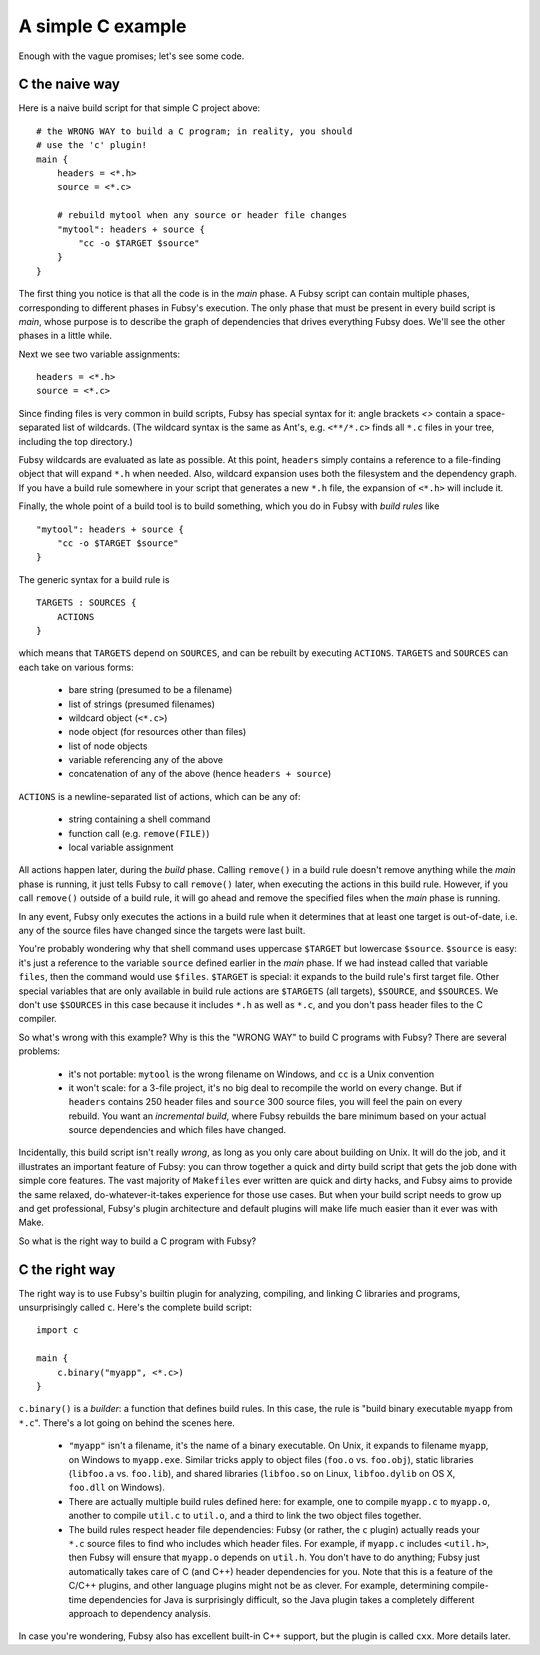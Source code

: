 A simple C example
==================

Enough with the vague promises; let's see some code.

C the naive way
---------------

Here is a naive build script for that simple C project above::

    # the WRONG WAY to build a C program; in reality, you should
    # use the 'c' plugin!
    main {
        headers = <*.h>
        source = <*.c>

        # rebuild mytool when any source or header file changes
        "mytool": headers + source {
            "cc -o $TARGET $source"
        }
    }

The first thing you notice is that all the code is in the *main*
phase. A Fubsy script can contain multiple phases, corresponding to
different phases in Fubsy's execution. The only phase that must be
present in every build script is *main*, whose purpose is to
describe the graph of dependencies that drives everything Fubsy does.
We'll see the other phases in a little while.

Next we see two variable assignments::

    headers = <*.h>
    source = <*.c>

Since finding files is very common in build scripts, Fubsy has special
syntax for it: angle brackets `<>` contain a space-separated list of
wildcards. (The wildcard syntax is the same as Ant's, e.g.
``<**/*.c>`` finds all ``*.c`` files in your tree, including the top
directory.)

Fubsy wildcards are evaluated as late as possible. At this point,
``headers`` simply contains a reference to a file-finding object that
will expand ``*.h`` when needed. Also, wildcard expansion uses both
the filesystem and the dependency graph. If you have a build rule
somewhere in your script that generates a new ``*.h`` file, the
expansion of ``<*.h>`` will include it.

Finally, the whole point of a build tool is to build something, which
you do in Fubsy with *build rules* like ::

    "mytool": headers + source {
        "cc -o $TARGET $source"
    }

The generic syntax for a build rule is ::

    TARGETS : SOURCES {
        ACTIONS
    }

which means that ``TARGETS`` depend on ``SOURCES``, and can be rebuilt
by executing ``ACTIONS``. ``TARGETS`` and ``SOURCES`` can each take on
various forms:

  * bare string (presumed to be a filename)
  * list of strings (presumed filenames)
  * wildcard object (``<*.c>``)
  * node object (for resources other than files)
  * list of node objects
  * variable referencing any of the above
  * concatenation of any of the above (hence ``headers + source``)

``ACTIONS`` is a newline-separated list of actions, which can be any
of:

  * string containing a shell command
  * function call (e.g. ``remove(FILE)``)
  * local variable assignment

All actions happen later, during the *build* phase. Calling
``remove()`` in a build rule doesn't remove anything while the *main*
phase is running, it just tells Fubsy to call ``remove()`` later, when
executing the actions in this build rule. However, if you call
``remove()`` outside of a build rule, it will go ahead and remove the
specified files when the *main* phase is running.

In any event, Fubsy only executes the actions in a build rule when it
determines that at least one target is out-of-date, i.e. any of the
source files have changed since the targets were last built.

You're probably wondering why that shell command uses uppercase
``$TARGET`` but lowercase ``$source``. ``$source`` is easy: it's just
a reference to the variable ``source`` defined earlier in the *main*
phase. If we had instead called that variable ``files``, then
the command would use ``$files``. ``$TARGET`` is special: it expands
to the build rule's first target file. Other special variables that
are only available in build rule actions are ``$TARGETS`` (all
targets), ``$SOURCE``, and ``$SOURCES``. We don't use ``$SOURCES`` in
this case because it includes ``*.h`` as well as ``*.c``, and you
don't pass header files to the C compiler.

So what's wrong with this example? Why is this the "WRONG WAY" to
build C programs with Fubsy? There are several problems:

  * it's not portable: ``mytool`` is the wrong filename on Windows,
    and ``cc`` is a Unix convention

  * it won't scale: for a 3-file project, it's no big deal to
    recompile the world on every change. But if ``headers`` contains
    250 header files and ``source`` 300 source files, you will feel
    the pain on every rebuild. You want an *incremental build*, where
    Fubsy rebuilds the bare minimum based on your actual source
    dependencies and which files have changed.

Incidentally, this build script isn't really *wrong*, as long as you
only care about building on Unix. It will do the job, and it
illustrates an important feature of Fubsy: you can throw together a
quick and dirty build script that gets the job done with simple core
features. The vast majority of ``Makefiles`` ever written are quick
and dirty hacks, and Fubsy aims to provide the same relaxed,
do-whatever-it-takes experience for those use cases. But when your
build script needs to grow up and get professional, Fubsy's plugin
architecture and default plugins will make life much easier than it
ever was with Make.

So what is the right way to build a C program with Fubsy?

C the right way
---------------

The right way is to use Fubsy's builtin plugin for analyzing,
compiling, and linking C libraries and programs, unsurprisingly called
``c``. Here's the complete build script::

    import c

    main {
        c.binary("myapp", <*.c>)
    }

``c.binary()`` is a *builder*: a function that defines build rules. In
this case, the rule is "build binary executable ``myapp`` from
``*.c``". There's a lot going on behind the scenes here.

  * ``"myapp"`` isn't a filename, it's the name of a binary
    executable. On Unix, it expands to filename ``myapp``, on Windows
    to ``myapp.exe``. Similar tricks apply to object files (``foo.o``
    vs. ``foo.obj``), static libraries (``libfoo.a`` vs. ``foo.lib``),
    and shared libraries (``libfoo.so`` on Linux, ``libfoo.dylib`` on
    OS X, ``foo.dll`` on Windows).

  * There are actually multiple build rules defined here: for example,
    one to compile ``myapp.c`` to ``myapp.o``, another to compile
    ``util.c`` to ``util.o``, and a third to link the two object files
    together.

  * The build rules respect header file dependencies: Fubsy (or
    rather, the ``c`` plugin) actually reads your ``*.c`` source files
    to find who includes which header files. For example, if
    ``myapp.c`` includes ``<util.h>``, then Fubsy will ensure that
    ``myapp.o`` depends on ``util.h``. You don't have to do anything;
    Fubsy just automatically takes care of C (and C++) header
    dependencies for you. Note that this is a feature of the C/C++
    plugins, and other language plugins might not be as clever. For
    example, determining compile-time dependencies for Java is
    surprisingly difficult, so the Java plugin takes a completely
    different approach to dependency analysis.

In case you're wondering, Fubsy also has excellent built-in C++
support, but the plugin is called ``cxx``. More details later.

